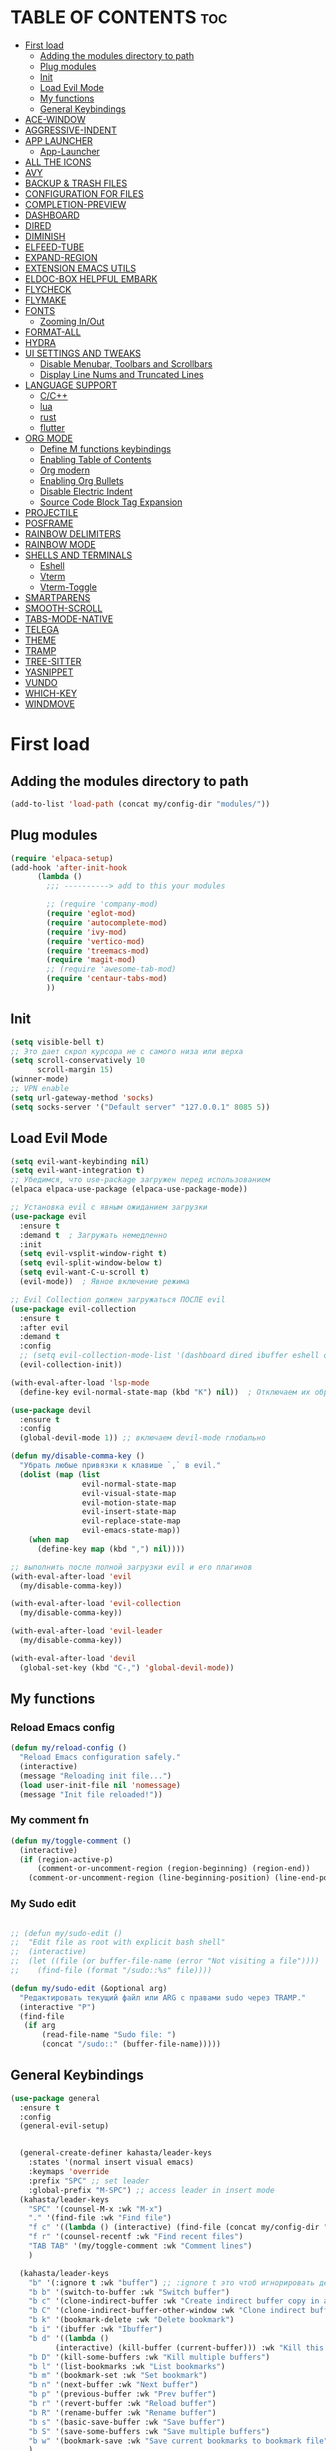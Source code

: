 #+AUTHOR: kahasta
#+DESCRIPTION: my personal emacs config
#+STARTUP: showeverything
#+OPTIONS: toc:2

* TABLE OF CONTENTS :toc:
- [[#first-load][First load]]
  - [[#adding-the-modules-directory-to-path][Adding the modules directory to path]]
  - [[#plug-modules][Plug modules]]
  - [[#init][Init]]
  - [[#load-evil-mode][Load Evil Mode]]
  - [[#my-functions][My functions]]
  - [[#general-keybindings][General Keybindings]]
- [[#ace-window][ACE-WINDOW]]
- [[#aggressive-indent][AGGRESSIVE-INDENT]]
- [[#app-launcher][APP LAUNCHER]]
  - [[#app-launcher-1][App-Launcher]]
- [[#all-the-icons][ALL THE ICONS]]
- [[#avy][AVY]]
- [[#backup--trash-files][BACKUP & TRASH FILES]]
- [[#configuration-for-files][CONFIGURATION FOR FILES]]
- [[#completion-preview][COMPLETION-PREVIEW]]
- [[#dashboard][DASHBOARD]]
- [[#dired][DIRED]]
- [[#diminish][DIMINISH]]
- [[#elfeed-tube][ELFEED-TUBE]]
- [[#expand-region][EXPAND-REGION]]
- [[#extension-emacs-utils][EXTENSION EMACS UTILS]]
- [[#eldoc-box-helpful-embark][ELDOC-BOX HELPFUL EMBARK]]
- [[#flycheck][FLYCHECK]]
- [[#flymake][FLYMAKE]]
- [[#fonts][FONTS]]
  - [[#zooming-inout][Zooming In/Out]]
- [[#format-all][FORMAT-ALL]]
- [[#hydra][HYDRA]]
- [[#ui-settings-and-tweaks][UI SETTINGS AND TWEAKS]]
  - [[#disable-menubar-toolbars-and-scrollbars][Disable Menubar, Toolbars and Scrollbars]]
  - [[#display-line-nums-and-truncated-lines][Display Line Nums and Truncated Lines]]
- [[#language-support][LANGUAGE SUPPORT]]
  - [[#cc][C/C++]]
  - [[#lua][lua]]
  - [[#rust][rust]]
  - [[#flutter][flutter]]
- [[#org-mode][ORG MODE]]
  - [[#define-m-functions-keybindings][Define M functions keybindings]]
  - [[#enabling-table-of-contents][Enabling Table of Contents]]
  - [[#org-modern][Org modern]]
  - [[#enabling-org-bullets][Enabling Org Bullets]]
  - [[#disable-electric-indent][Disable Electric Indent]]
  - [[#source-code-block-tag-expansion][Source Code Block Tag Expansion]]
- [[#projectile][PROJECTILE]]
- [[#posframe][POSFRAME]]
- [[#rainbow-delimiters][RAINBOW DELIMITERS]]
- [[#rainbow-mode][RAINBOW MODE]]
- [[#shells-and-terminals][SHELLS AND TERMINALS]]
  - [[#eshell][Eshell]]
  - [[#vterm][Vterm]]
  - [[#vterm-toggle][Vterm-Toggle]]
- [[#smartparens][SMARTPARENS]]
- [[#smooth-scroll][SMOOTH-SCROLL]]
- [[#tabs-mode-native][TABS-MODE-NATIVE]]
- [[#telega][TELEGA]]
- [[#theme][THEME]]
- [[#tramp][TRAMP]]
- [[#tree-sitter][TREE-SITTER]]
- [[#yasnippet][YASNIPPET]]
- [[#vundo][VUNDO]]
- [[#which-key][WHICH-KEY]]
- [[#windmove][WINDMOVE]]

* First load
** Adding the modules directory to path
#+begin_src emacs-lisp
(add-to-list 'load-path (concat my/config-dir "modules/"))
#+end_src

** Plug modules
#+begin_src emacs-lisp
(require 'elpaca-setup)
(add-hook 'after-init-hook
	  (lambda ()
	    ;;; ----------> add to this your modules

	    ;; (require 'company-mod)
	    (require 'eglot-mod)
	    (require 'autocomplete-mod)
	    (require 'ivy-mod)
	    (require 'vertico-mod)
	    (require 'treemacs-mod)
	    (require 'magit-mod)
	    ;; (require 'awesome-tab-mod)
	    (require 'centaur-tabs-mod)
	    ))
#+end_src

** Init
#+begin_src emacs-lisp
(setq visible-bell t)
;; Это дает скрол курсора не с самого низа или верха
(setq scroll-conservatively 10 
      scroll-margin 15)
(winner-mode)
;; VPN enable
(setq url-gateway-method 'socks)
(setq socks-server '("Default server" "127.0.0.1" 8085 5))
#+end_src

** Load Evil Mode
#+BEGIN_SRC emacs-lisp
(setq evil-want-keybinding nil)
(setq evil-want-integration t)
;; Убедимся, что use-package загружен перед использованием
(elpaca elpaca-use-package (elpaca-use-package-mode))

;; Установка evil с явным ожиданием загрузки
(use-package evil
  :ensure t
  :demand t  ; Загружать немедленно
  :init
  (setq evil-vsplit-window-right t)
  (setq evil-split-window-below t)
  (setq evil-want-C-u-scroll t)
  (evil-mode))  ; Явное включение режима

;; Evil Collection должен загружаться ПОСЛЕ evil
(use-package evil-collection
  :ensure t
  :after evil
  :demand t
  :config
  ;; (setq evil-collection-mode-list '(dashboard dired ibuffer eshell org))
  (evil-collection-init))

(with-eval-after-load 'lsp-mode
  (define-key evil-normal-state-map (kbd "K") nil))  ; Отключаем их обработчик

(use-package devil
  :ensure t
  :config
  (global-devil-mode 1)) ;; включаем devil-mode глобально

(defun my/disable-comma-key ()
  "Убрать любые привязки к клавише `,` в evil."
  (dolist (map (list
                evil-normal-state-map
                evil-visual-state-map
                evil-motion-state-map
                evil-insert-state-map
                evil-replace-state-map
                evil-emacs-state-map))
    (when map
      (define-key map (kbd ",") nil))))

;; выполнить после полной загрузки evil и его плагинов
(with-eval-after-load 'evil
  (my/disable-comma-key))

(with-eval-after-load 'evil-collection
  (my/disable-comma-key))

(with-eval-after-load 'evil-leader
  (my/disable-comma-key))

(with-eval-after-load 'devil
  (global-set-key (kbd "C-,") 'global-devil-mode))
#+END_SRC

** My functions
*** Reload Emacs config
#+begin_src emacs-lisp
(defun my/reload-config ()
  "Reload Emacs configuration safely."
  (interactive)
  (message "Reloading init file...")
  (load user-init-file nil 'nomessage)
  (message "Init file reloaded!"))
#+end_src


*** My comment fn
#+begin_src emacs-lisp
(defun my/toggle-comment ()
  (interactive)
  (if (region-active-p)
      (comment-or-uncomment-region (region-beginning) (region-end))
    (comment-or-uncomment-region (line-beginning-position) (line-end-position))))
#+end_src 

*** My Sudo edit
#+begin_src emacs-lisp

;; (defun my/sudo-edit ()
;;  "Edit file as root with explicit bash shell"
;;  (interactive)
;;  (let ((file (or buffer-file-name (error "Not visiting a file"))))
;;    (find-file (format "/sudo::%s" file))))

(defun my/sudo-edit (&optional arg)
  "Редактировать текущий файл или ARG с правами sudo через TRAMP."
  (interactive "P")
  (find-file
   (if arg
       (read-file-name "Sudo file: ")
       (concat "/sudo::" (buffer-file-name)))))

#+end_src

** General Keybindings

#+BEGIN_SRC emacs-lisp
(use-package general
  :ensure t
  :config
  (general-evil-setup)
  
  
  (general-create-definer kahasta/leader-keys
    :states '(normal insert visual emacs)
    :keymaps 'override
    :prefix "SPC" ;; set leader
    :global-prefix "M-SPC") ;; access leader in insert mode
  (kahasta/leader-keys
    "SPC" '(counsel-M-x :wk "M-x")
    "." '(find-file :wk "Find file")
    "f c" '((lambda () (interactive) (find-file (concat my/config-dir "config.org"))) :wk "Edit emacs config")
    "f r" '(counsel-recentf :wk "Find recent files")
    "TAB TAB" '(my/toggle-comment :wk "Comment lines") 
    )

  (kahasta/leader-keys
    "b" '(:ignore t :wk "buffer") ;; :ignore t это чтоб игнорировать действие для дальнейших клавиш
    "b b" '(switch-to-buffer :wk "Switch buffer")
    "b c" '(clone-indirect-buffer :wk "Create indirect buffer copy in a split")
    "b C" '(clone-indirect-buffer-other-window :wk "Clone indirect buffer in new window")
    "b k" '(bookmark-delete :wk "Delete bookmark")
    "b i" '(ibuffer :wk "Ibuffer")
    "b d" '((lambda ()
	      (interactive) (kill-buffer (current-buffer))) :wk "Kill this buffer")
    "b D" '(kill-some-buffers :wk "Kill multiple buffers")
    "b l" '(list-bookmarks :wk "List bookmarks")
    "b m" '(bookmark-set :wk "Set bookmark")
    "b n" '(next-buffer :wk "Next buffer")
    "b p" '(previous-buffer :wk "Prev buffer")
    "b r" '(revert-buffer :wk "Reload buffer")
    "b R" '(rename-buffer :wk "Rename buffer")
    "b s" '(basic-save-buffer :wk "Save buffer")
    "b S" '(save-some-buffers :wk "Save multiple buffers")
    "b w" '(bookmark-save :wk "Save current bookmarks to bookmark file")
    )

  (kahasta/leader-keys
    "c" '(:ignore t :wk "Code")
    "c a" '(eglot-code-actions :wk "Code actions")
    "c d" '(xref-find-definitions :wk "Find definition")
    "c f" '(xref-find-references :wk "Find references")
    "c r" '(eglot-rename :wk "Rename")
    )

  (kahasta/leader-keys
    "d" '(:ignore t :wk "Dired")
    ;; "d d" '(dirvish :wk "Open dirvish")
    "d d" '(dired :wk "Open dired")
    "d j" '(dired-jump :wk "Dired jump to current")
    "d v" '(peep-dired :wk "Peep dired toggle")
    ;; "d n" '(neotree-toggle :wk "Open directory in neotree")
    )

  (kahasta/leader-keys
    "e" '(:ignore t :wk "Evaluate")    
    "e b" '(eval-buffer :wk "Evaluate elisp in buffer")
    "e d" '(eval-defun :wk "Evaluate defun containing or after point")
    "e e" '(eval-expression :wk "Evaluate and elisp expression")
    "e l" '(eval-last-sexp :wk "Evaluate elisp expression before point")
    "e r" '(eval-region :wk "Evaluate elisp in region")
    ;;     "e s" '(eshell :which-key "Eshell")
    )
  
  
  (kahasta/leader-keys
    "f u" '(my/sudo-edit :wk "my sudo edit"))

  (kahasta/leader-keys
    "g" '(:ignore t :wk "go to")
    "g g" '(magit-status :wk "Magit status")
    "g c" '(avy-goto-char :wk "Jump to char"))

  (kahasta/leader-keys
    "h" '(:ignore t :wk "Help")
    "h f" '(describe-function :wk "Describe function")
    "h v" '(describe-variable :wk "Describe variable")
    "h r r" '((lambda () (interactive)
		(load-file (concat my/config-dir "init.el"))
		(ignore (elpaca-process-queues)))
	      :wk "Reload emacs config"))
  
  

  (kahasta/leader-keys
    "l" '(:ignore t :wk "Lsp")
    "l f" '(format-all-buffer :wk "Formatting buffer")
    "l o" '(my/org-format-src-block :wk "Formatting org-mode buffer")
    )



  (kahasta/leader-keys
    "p" '(projectile-command-map :wk "Projectile")
    )
  
  (kahasta/leader-keys
    "o" '(:ignore t :wk "Open")
    "o a" '(emacs-run-launcher :wk "App-Launcher")
    "o e" '(eshell :wk "Eshell")
    "o h" '(counsel-esh-history :which-key "Eshell history")
    "o n" '(treemacs :wk "Treemacs")
    "o v" '(vterm-toggle :wk "Vterm"))

  (kahasta/leader-keys
    "t" '(:ignore t :wk "Toggle")
    "t a" '(aggressive-indent-mode :wk "Aggressive-indent toggle")
    "t e" '(eldoc-box-hover-at-point-mode :wk "Eldoc box hover toggle")
    "t l" '(display-line-numbers-mode :wk "Toggle line numbers")
    "t T" '(visual-line-mode :wk "Toggle truncated lines")
    "t t" '(load-theme :wk "Load theme")
)

  (kahasta/leader-keys
    "u" '(:ignore t :wk "Utils")
    "u u" '(vundo :wk "Undo")
    )

  (kahasta/leader-keys
    "q" '(:ignore t :wk "My Hydra")
    "q z" '(my/hydra-zoom/body :wk "Zoom")
    "q w" '(my/hydra-window/body :wk "Windows")
    )

  (kahasta/leader-keys
    "w" '(:ignore t :wk "Windows")
    ;; Window splits
    "w c" '(evil-window-delete :wk "Close window")
    "w n" '(evil-window-new :wk "New window")
    "w s" '(evil-window-split :wk "Horizontal split window")
    "w v" '(evil-window-vsplit :wk "Vertical split window")
    ;; Window motions
    "w h" '(evil-window-left :wk "Window left")
    "w j" '(evil-window-down :wk "Window down")
    "w k" '(evil-window-up :wk "Window up")
    "w l" '(evil-window-right :wk "Window right")
    "w o" '(other-window :wk "Ace window")
    "w w" '(evil-window-next :wk "Goto next window")
    ))

  #+end_src

* ACE-WINDOW
#+begin_src emacs-lisp
(use-package ace-window
  :ensure t
  :init
  (progn
    (setq aw-keys '(?a ?s ?d ?f ?g ?h ?j ?k ?l))  ; Буквы для выбора окон
    (setq aw-scope 'frame)                       ; В рамках одного фрейма
    (global-set-key [remap other-window] 'ace-window))
  :config
  ;; Цвета для номеров окон
  (set-face-attribute 'aw-leading-char-face nil 
                      :foreground "red" 
                      :height 2.0)
  
  ;; Минимальный размер окна для выбора
  (setq aw-minibuffer-flag nil
        aw-ignore-on t
        aw-dispatch-always t)
  
  ;; Для работы с ivy/helm
  (setq aw-dispatch-algorithm 'aw-dispatch-algo-ivy))

  ;; Для отображения номеров окон
  (use-package window-numbering
    :ensure t
    :config
    (window-numbering-mode 1))
  
#+end_src

* AGGRESSIVE-INDENT
#+begin_src emacs-lisp
(use-package aggressive-indent
  :ensure t
  :init
  (global-aggressive-indent-mode 1))
  
#+end_src

* APP LAUNCHER
** App-Launcher
The app-launcher is a better run launcher since it reads the desktop applications on your system and you can search them by their names as defined in their desktop file.  This means that sometimes you have to search for a generic term rather than the actual binary command of the program.
#+begin_src emacs-lisp
(use-package app-launcher
  :ensure '(app-launcher :host github :repo "SebastienWae/app-launcher"))
;; create a global keyboard shortcut with the following code
;; emacsclient -cF "((visibility . nil))" -e "(emacs-run-launcher)"

(defun emacs-run-launcher ()
  "Create and select a frame called emacs-run-launcher which consists only of a minibuffer and has specific dimensions. Runs app-launcher-run-app on that frame, which is an emacs command that prompts you to select an app and open it in a dmenu like behaviour. Delete the frame after that command has exited"
  (interactive)
  (with-selected-frame 
      (make-frame '((name . "emacs-run-launcher")
                    (minibuffer . only)
                    (fullscreen . 0) ; no fullscreen
                    (undecorated . t) ; remove title bar
                    ;;(auto-raise . t) ; focus on this frame
                    ;;(tool-bar-lines . 0)
                    ;;(menu-bar-lines . 0)
                    (internal-border-width . 10)
                    (width . 80)
                    (height . 11)))
    (unwind-protect
        (app-launcher-run-app)
      (delete-frame))))

#+end_src

* ALL THE ICONS
#+begin_src emacs-lisp
(use-package all-the-icons
  :ensure t
  :if (display-graphic-p))

(use-package all-the-icons-dired
  :ensure t
  :hook (dired-mode . (lambda () (all-the-icons-dired-mode t))))
#+end_src

* AVY
#+begin_src emacs-lisp
(use-package avy
  :ensure t
  :bind (:map prog-mode-map ("C-'" . #'avy-goto-line))
  :bind (:map org-mode-map ("C-'" . #'avy-goto-line))
  :bind (("C-c l" . #'avy-goto-line)
         ("C-c j k" . #'avy-kill-whole-line)
         ("C-c j j" . #'avy-goto-line)
         ("C-c j h" . #'avy-kill-region)
         ("C-c j w" . #'avy-copy-line)
         ("C-z" . #'avy-goto-char)
         ("C-c v" . #'avy-goto-char)))

(use-package avy-zap
  :ensure t
  :bind (("C-c z" . #'avy-zap-to-char)
         ("C-c Z" . #'avy-zap-up-to-char)))
#+end_src
* BACKUP & TRASH FILES
#+begin_src emacs-lisp
(setq backup-directory-alist `(("." . ,(expand-file-name "backups/" user-emacs-directory))))
#+end_src


* CONFIGURATION FOR FILES
#+begin_src emacs-lisp
(use-package yaml-mode 
  :ensure t
  :defer t)
(use-package dockerfile-mode 
  :ensure t
  :defer t)
(use-package toml-mode 
  :ensure t
  :defer t)
(use-package dhall-mode
  :ensure t)
(use-package terraform-mode 
  :ensure t
  :defer t)
#+end_src

* COMPLETION-PREVIEW
#+begin_src emacs-lisp

;; (global-completion-preview-mode)
;; (push 'org-self-insert-command completion-preview-commands)
;; (setf completion-styles '(basic flex)
;;       completion-auto-select t
;;       completion-auto-help 'visible
;;       completions-format 'one-column
;;       completions-sort 'historical
;;       completions-max-height 20
;;       completion-ignore-case t)

#+end_src

* DASHBOARD
Emacs Dashboard is an extensible startup screen showing you recent files, bookmarks, agenda items and an Emacs banner.
#+begin_src emacs-lisp
(use-package dashboard
  :ensure t 
  :init
  (setq initial-buffer-choice 'dashboard-open)
  (setq dashboard-set-heading-icons t)
  (setq dashboard-set-file-icons t)
  (setq dashboard-banner-logo-title "Emacs Is More Than A Text Editor!")
  ;;(setq dashboard-startup-banner 'logo) ;; use standard emacs logo as banner
  (setq dashboard-startup-banner (concat my/config-dir "images/emacs.png"))  ;; use custom image as banner
  (setq dashboard-center-content nil) ;; set to 't' for centered content
  (setq dashboard-items '((recents . 10)
                          (agenda . 5 )
                          (bookmarks . 3)
                          (projects . 5)
                          (registers . 3)))
  :custom
  (dashboard-modify-heading-icons '((recents . "file-text")
                                    (bookmarks . "book")))
  :config
  (dashboard-setup-startup-hook))
#+end_src

* DIRED
#+begin_src emacs-lisp

;; Добавляет загрузку пакета dired-x при инициализации Dired. dired-x расширяет возможности Dired, добавляя функции, такие как:
;;  *  Улучшенная работа с файлами (например, открытие по C-x C-f).
;;  *  Команды для массового переименования, копирования и перемещения.
;;  *  Поддержка дополнительных операций, вроде запуска внешних программ.
(add-hook 'dired-load-hook (function (lambda () (load "dired-x"))))

(use-package dired-open
  :ensure t
  :config
  (setf dired-kill-when-opening-new-dired-buffer t)
  (setq dired-open-extensions '(("gif" . "sxiv")
                                ("jpg" . "sxiv")
                                ("jpeg" . "sxiv")
                                ("png" . "sxiv")
                                ("png" . "sxiv")
                                ("mkv" . "mpv")
                                ("mp4" . "mpv"))))

(use-package peep-dired
  :ensure t
  :after dired
  :hook (evil-normalize-keymaps . peep-dired-hook)
  :config
  (evil-define-key 'normal dired-mode-map
    "h" 'dired-up-directory
    "l" 'dired-open-file
    "v" 'peep-dired)
  
  (evil-define-key 'normal peep-dired-mode-map
    "j" 'peep-dired-next-file
    "k" 'peep-dired-prev-file
    "q" 'peep-dired-quit
    "l" 'peep-dired-open-file)
  ;; (evil-define-key 'normal dired-mode-map (kbd "h") 'dired-up-directory)
  ;; (evil-define-key 'normal dired-mode-map (kbd "l") 'dired-open-file) ; use dired-find-file instead if not using dired-open package
  ;; (evil-define-key 'normal peep-dired-mode-map (kbd "j") 'peep-dired-next-file)
  ;; (evil-define-key 'normal peep-dired-mode-map (kbd "k") 'peep-dired-prev-file)
  (add-hook 'peep-dired-hook 'evil-normalize-keymaps)
  )



#+end_src

* DIMINISH
This package implements hiding or abbreviation of the modeline displays (lighters) of minor-modes.  With this package installed, you can add ‘:diminish’ to any use-package block to hide that particular mode in the modeline.
#+begin_src emacs-lisp
(use-package diminish :ensure t)
#+end_src

* ELFEED-TUBE
#+begin_src emacs-lisp
(use-package elfeed-tube
  :ensure t
  :after elfeed
  :demand t
  :config
  (elfeed-tube-setup)
  :bind (("C-x y" . elfeed)))

(use-package elfeed-tube-mpv
  :ensure t ;; or :straight t
  :bind (:map elfeed-show-mode-map
              ("C-c C-f" . elfeed-tube-mpv-follow-mode)
              ("C-c C-w" . elfeed-tube-mpv-where)))
#+end_src
* EXPAND-REGION
#+begin_src emacs-lisp
(use-package expand-region
  :ensure t
  :bind 
  ("C-M-e" . er/contract-region)
  ("C-S-e" . er/expand-region)
  :config
  (setq er/try-expand-list (append er/try-expand-list
                                 '(mark-paragraph
                                   mark-whole-buffer)))
)
#+end_src
* EXTENSION EMACS UTILS
#+begin_src emacs-lisp
(use-package s
  :ensure t
  :defer t
  :init
  (message "Loading string manipulation utilities (s)..."))

(use-package dash
  :ensure t
  :defer t
  :config
  (when (fboundp 'pt/unbind-bad-keybindings)
    (pt/unbind-bad-keybindings))
  (message "Dash functional programming helpers ready"))

(use-package shut-up
  :ensure t
  :defer t
  :config
  (setq shut-up-ignore '*)
  (message "Output silencing package (shut-up) initialized"))
#+end_src

* ELDOC-BOX HELPFUL EMBARK
#+begin_src emacs-lisp
;; helpful — улучшенные describe-функции
(use-package helpful
  :ensure t
  :bind (([remap describe-function] . helpful-callable)
         ([remap describe-variable] . helpful-variable)
         ([remap describe-symbol]   . helpful-symbol)
         ([remap describe-key]      . helpful-key)))


(defun my-eldoc-manual ()
  (interactive)
  (eldoc-print-current-symbol-info))
(global-set-key (kbd "C-S-k") 'eldoc-print-current-symbol-info)
;; eldoc-box — всплывающая документация
(use-package eldoc-box
  :ensure t
   ;;:hook (
  ;; (prog-mode . eldoc-box-hover-mode)
   ;;      (emacs-lisp-mode . eldoc-box-hover-mode)
  	;; (prog-mode . eldoc-box-hover-at-point-mode)
   ;;)
  :custom
  (eldoc-idle-delay 1000000)
  ;;(global-set-key (kbd "K") #'my/show-doc-posframe)
  (eldoc-box-clear-with-C-g t)         ;; закрывать по C-g
  (eldoc-box-max-pixel-width 600)
  (eldoc-box-only-multi-line t)        ;; показывать, только если есть что показать
  (eldoc-echo-area-use-multiline-p nil)) ;; отключить echo-area


(defun my/eglot-doc-buffer ()
  "Показать документацию от Eglot в отдельном буфере, не обновляя автоматически."
  (interactive)
  (let ((eldoc-documentation-functions '(eglot--eldoc-function)))
    (eldoc--invoke-doc-functions
     eldoc-documentation-functions
     (lambda (doc)
       (when doc
         (let ((buf (get-buffer-create "*eglot-doc*")))
           (with-current-buffer buf
             (read-only-mode -1)
             (erase-buffer)
             (insert doc)
             (read-only-mode 1))
           (display-buffer buf)))))))



;; Опционально: embak для контекстных действий
(use-package embark
  :ensure t
  :bind
  (("C-." . embark-act)
   ;; ("K" .  eldoc-box-help-at-point)
   ("C-h B" . embark-bindings)))


#+end_src
* FLYCHECK
Install luacheck from your Linux distro’s repositories for flycheck to work correctly with lua files.  Install python-pylint for flycheck to work with python files.  Haskell works with flycheck as long as haskell-ghc or haskell-stack-ghc is installed.  For more information on language support for flycheck, read this.
#+begin_src emacs-lisp
(use-package flycheck
  :ensure t
  :defer t
  :diminish
  :init (global-flycheck-mode))
#+end_src

* FLYMAKE
#+begin_src emacs-lisp

;; (use-package flymake
;;   :ensure t
;;   :config
;;   (setq elisp-flymake-byte-compile-load-path nil)
;;   :hook ((emacs-lisp-mode . flymake-mode)))

#+end_src

* FONTS
Settings fonts.

#+begin_src emacs-lisp

  (defun my/setup-my-fonts ()
    "Настройка шрифтов" 
    (interactive)
    (let ((font-size 15)  ; Размер по умолчанию
           (main-font "JetBrains Mono")
          ;;(main-font "Iosevka")
           (var-font "Noto Serif")
          ;;(var-font "Iosevka Aile")
	        (line-spacing-size 0.12))
      
      ;; Проверка графического режима
      (when (display-graphic-p)
        ;; Основные настройки шрифтов
        (set-face-attribute 'default nil
                           :font main-font
                           :height (* 10 font-size)  
                           :weight 'medium)
        
        (set-face-attribute 'variable-pitch nil
                           :font var-font
                           :height (* 10 (+ font-size 1)))
        
        (set-face-attribute 'fixed-pitch nil
                           :font main-font
                           :height (* 10 font-size))
        
        ;; Настройки для фреймов
        (add-to-list 'initial-frame-alist 
                    `(font . ,(format "%s-%d" main-font font-size)))
        (add-to-list 'default-frame-alist 
                    `(font . ,(format "%s-%d" main-font font-size)))
        
        ;; Стили для комментариев и ключевых слов
        (set-face-attribute 'font-lock-comment-face nil 
			    :slant 'italic
			    :font var-font)
        (set-face-attribute 'font-lock-keyword-face nil 
			    :slant 'italic
			    :font var-font)
        
        ;; Межстрочный интервал
        (setq-default line-spacing line-spacing-size)))

    ;; Инициализация при загрузке
    (message "Fonts initializing complete")
  )


  (add-hook 'after-init-hook 'my/setup-my-fonts)
  ;; (add-hook 'emacs-startup-hook 'my/setup-font)

#+end_src


** Zooming In/Out
#+begin_src emacs-lisp
(global-set-key (kbd "C-=") 'text-scale-increase)
(global-set-key (kbd "C--") 'text-scale-decrease)
(global-set-key (kbd "<C-wheel-up>") 'text-scale-increase)
(global-set-key (kbd "<C-wheel-down>") 'text-scale-decrease)
#+end_src

* FORMAT-ALL
#+begin_src emacs-lisp
(use-package format-all
  :ensure t
  :hook ((prog-mode . format-all-ensure-formatter)
         (before-save . format-all-buffer)))

(defun my/org-format-src-block ()
  "Форматировать текущий блок кода в Org-mode."
  (interactive)
  (when (org-in-src-block-p)
    (org-edit-special)
    (indent-region (point-min) (point-max))
    (org-edit-src-exit)))
#+end_src

* HYDRA
#+begin_src emacs-lisp
(use-package hydra
  :ensure t
  :config
  (defhydra my/hydra-zoom ()
    "zoom"
    ("k" text-scale-increase "in")
    ("j" text-scale-decrease "out"))

  ;; Определим hydra для управления окнами
  (defhydra my/hydra-window (:hint nil)
    "
^Навигация^      ^Разделение^           ^Размер^                ^Прочее^
^^^^^^^^------------------------------------------------------------------
_h_ ←       _v_ вертикально     _H_ уменьшить ширину     _o_ другое окно
_j_ ↓       _s_ горизонтально   _L_ увеличить ширину     _q_ выйти
_k_ ↑       _d_ удалить окно    _J_ уменьшить высоту     
_l_ →                          _K_ увеличить высоту      
"
    ("h" windmove-left)
    ("j" windmove-down)
    ("k" windmove-up)
    ("l" windmove-right)
    ("v" split-window-right)
    ("s" split-window-below)
    ("d" delete-window)
    ("H" shrink-window-horizontally)
    ("L" enlarge-window-horizontally)
    ("J" shrink-window)
    ("K" enlarge-window)
    ;; ("u" (winner-undo))
    ;; ("r" (winner-redo))
    ("o" other-window)
    ("q" nil :exit t))
  )
#+end_src
* UI SETTINGS AND TWEAKS
Enchance emacs ui.

** Disable Menubar, Toolbars and Scrollbars
#+begin_src emacs-lisp
(menu-bar-mode -1)
(tool-bar-mode -1)
(scroll-bar-mode -1)
#+end_src

** Display Line Nums and Truncated Lines
#+begin_src emacs-lisp
  (global-display-line-numbers-mode 1)
  (column-number-mode 1)
  (global-visual-line-mode t)
  (delete-selection-mode 1) 
#+end_src

* LANGUAGE SUPPORT
Emacs has built-in programming language modes for Lisp, Scheme, DSSSL, Ada, ASM, AWK, C, C++, Fortran, Icon, IDL (CORBA), IDLWAVE, Java, Javascript, M4, Makefiles, Metafont, Modula2, Object Pascal, Objective-C, Octave, Pascal, Perl, Pike, PostScript, Prolog, Python, Ruby, Simula, SQL, Tcl, Verilog, and VHDL.  Other languages will require you to install additional modes.
** C/C++
#+begin_src emacs-lisp
(with-eval-after-load 'eglot
  (add-to-list 'eglot-server-programs
               '((c-mode c-ts-mode c++-mode c++-ts-mode) . ("ccls" "--init" "{\"compilationDatabaseDirectory\": \"build\"}"))))

(add-hook 'c-mode-hook 'eglot-ensure)
(add-hook 'c-ts-mode-hook 'eglot-ensure)
(add-hook 'c++-mode-hook 'eglot-ensure)
(add-hook 'c++-ts-mode-hook 'eglot-ensure)
#+end_src
** lua
#+begin_src emacs-lisp
(use-package lua-mode :ensure t)
#+end_src

** rust
#+begin_src emacs-lisp
(use-package rust-mode
  :ensure t
  :hook (rust-mode . (lambda ()
                      (setq indent-tabs-mode nil
                            tab-width 4)))
  :config
  (setq rust-format-on-save t))

(use-package cargo
  :ensure t
  :hook (rust-mode . cargo-minor-mode))

(with-eval-after-load 'general
  (general-define-key
   :states '(normal)
   :keymaps 'rust-mode-map
   :prefix "SPC m"
   "" '(:ignore t :wk "Mode functions")
   "r" '(rust-run :wk "Run")
   "t" '(rust-test :wk "Run test")
   "c" '(rust-run-clippy :wk "Run clippy")
   "C r" '(rust-compile-release :wk "compile release")
   "C c" '(rust-compile :wk "compile release")
)
)


#+end_src

** flutter
#+begin_src emacs-lisp
(use-package dart-mode
  ;; Optional
  :ensure t
  :hook (dart-mode . flutter-test-mode))

(use-package flutter
  :ensure t
  :after dart-mode
  :bind (:map dart-mode-map
              ("C-M-x" . #'flutter-run-or-hot-reload))
  :custom
  (flutter-sdk-path "/home/kahasta/development/flutter/"))

(with-eval-after-load 'general
(general-define-key
   :states '(normal) ; Для normal-состояния Evil
   :keymaps 'dart-mode-map ; Только в org-mode
   :prefix "SPC m" ; Лидер-ключ SPC m
   "" '(:ignore t :which-key "Mode functions") 
   "s" '(flutter-run :wk "Flutter run")
   "r" '(flutter-hot-reload :wk "Flutter Hot reload")
   "R" '(flutter-hot-restart :wk "Flutter Hot restart")
   "q" '(flutter-quit :wk "Flutter quit")
))
#+end_src

# * NEOTREE
# Neotree is a file tree viewer.  When you open neotree, it jumps to the current file thanks to neo-smart-open.  The neo-window-fixed-size setting makes the neotree width be adjustable.  NeoTree provides following themes: classic, ascii, arrow, icons, and nerd.  Theme can be configed by setting “two” themes for neo-theme: one for the GUI and one for the terminal.  I like to use ‘SPC t’ for ‘toggle’ keybindings, so I have used ‘SPC t n’ for toggle-neotree.
# #+begin_src emacs-lisp
# (use-package neotree
#   :ensure t
#   :config
#   (setq neo-smart-open t
#         neo-show-hidden-files t
#         neo-window-width 35
#         neo-window-fixed-size nil
#         inhibit-compacting-font-caches t
#         projectile-switch-project-action 'neotree-projectile-action) 
#         ;; truncate long file names in neotree
#         (add-hook 'neo-after-create-hook
#            #'(lambda (_)
#                (with-current-buffer (get-buffer neo-buffer-name)
#                  (setq truncate-lines t)
#                  (setq word-wrap nil)
#                  (make-local-variable 'auto-hscroll-mode)
#                  (setq auto-hscroll-mode nil)))))

# ;; show hidden files
# #+end_src

# * MARGINALIA
# #+begin_src emacs-lisp
# (use-package marginalia
#   :ensure t
#   :after ivy
#   :config
#   (setq marginalia-annotators
# 	'(marginalia-annotators-heavy marginalia-annotators-light nil))

# ;; Кастомизация отображения
#   (setq marginalia-align 'right
# 	marginalia-field-width 100)
#   (marginalia-mode 1))
# #+end_src

* ORG MODE
** Define M functions keybindings
#+begin_src emacs-lisp
(with-eval-after-load 'general
  (general-define-key
   :states '(normal)
   :keymaps 'org-mode-map
   :prefix "SPC m"
   "" '(:ignore t :wk "Mode functions")
   "a" '(org-agenda :wk "Org agenda")
   "b" '(:ignore t :wk "Tables")
   "b -" '(org-table-insert-hline :wk "Insert hline in table")
   "d" '(:ignore t :wk "Date/deadline")
   "d t" '(org-time-stamp :wk "Org time stamp")
   "e" '(org-export-dispatch :wk "Org export dispatch")
   "i" '(org-toggle-item :wk "Org toggle item")
   "t" '(org-todo :wk "Org todo")
   "B" '(org-babel-tangle :wk "Org babel tangle")
   "T" '(org-todo-list :wk "Org todo list")
   ))
#+end_src
** Enabling Table of Contents
#+begin_src emacs-lisp
(use-package toc-org
  :ensure t
  :commands toc-org-enable
  :init (add-hook 'org-mode-hook 'toc-org-enable))
#+end_src

** Org modern
#+begin_src emacs-lisp
(use-package org-modern
  :ensure t
  :custom
  (org-modern-fold-stars '(("▶" . "▼") ("▷" . "▽") ("▹" . "▿") ("▸" . "▾")))
  :config
  (with-eval-after-load 'org (global-org-modern-mode)))
#+end_src
** Enabling Org Bullets
Org-bullets gives us attractive bullets rather than asterisks.

#+begin_src emacs-lisp
(add-hook 'org-mode-hook 'org-indent-mode)
(use-package org-bullets :ensure t)
(add-hook 'org-mode-hook (lambda () (org-bullets-mode 1)))
#+end_src

** Disable Electric Indent
#+begin_src emacs-lisp
(electric-indent-mode -1)
(setq org-edit-src-content-indentation 0)
#+end_src

** Source Code Block Tag Expansion
Org-tempo is not a separate package but a module within org that can be enabled.  Org-tempo allows for ‘<s’ followed by TAB to expand to a begin_src tag.  
#+begin_src emacs-lisp
(require 'org-tempo)
#+end_src

* PROJECTILE
Projectile is a project interaction library for Emacs.  It should be noted that many projectile commands do not work if you have set “fish” as the “shell-file-name” for Emacs.  I had initially set “fish” as the “shell-file-name” in the Vterm section of this config, but oddly enough I changed it to “bin/sh” and projectile now works as expected, and Vterm still uses “fish” because my default user “sh” on my Linux system is “fish”.
#+begin_src emacs-lisp
(use-package projectile
  :ensure t
  :config
  (setq projectile-completion-system 'ivy)
  (projectile-mode 1))

#+end_src

* POSFRAME
#+begin_src emacs-lisp
(use-package posframe
  :ensure t)

(with-eval-after-load 'posframe
  (defvar my/doc-posframe-buffer "*doc-posframe*")

  (defun my/hide-doc-posframe ()
    "Скрыть всплывающее окно с документацией."
    (interactive)
    (posframe-hide-all))

  (defun my/show-doc-posframe ()
    "Показать документацию во всплывающем окне posframe."
    (interactive)
    (let* ((doc (or (and (fboundp 'eldoc--doc-buffer)
			 (buffer-live-p (eldoc--doc-buffer))
			 (with-current-buffer (eldoc--doc-buffer)
                           (buffer-string)))
                    (let ((sym (symbol-at-point)))
                      (and sym (documentation sym)))
                    "Нет документации.")))
      (with-current-buffer (get-buffer-create my/doc-posframe-buffer)
	(let ((inhibit-read-only t))
          (erase-buffer)
          (insert doc)
          (goto-char (point-min))
          (read-only-mode 1))
	(use-local-map (let ((map (make-sparse-keymap)))
			 (define-key map (kbd "C-g") #'my/hide-doc-posframe)
			 map)))
      (posframe-show my/doc-posframe-buffer
                     :string nil
                     :position (point)
                     :internal-border-width 10
                     :border-width 1
                     :background-color (face-background 'tooltip nil t)
                     :accept-focus nil
                     :timeout nil)))

  ;; (defun my/show-doc-posframe ()
  ;;   "Показать документацию во всплывающем окне posframe."
  ;;   (interactive)
  ;;   (let* ((sym (symbol-at-point))
  ;;          (doc (or (and sym (documentation sym)) "Нет документации.")))
  ;;     (with-current-buffer (get-buffer-create my/doc-posframe-buffer)
  ;;       (let ((inhibit-read-only t))
  ;;       (erase-buffer)
  ;;       (insert doc)
  ;;       (goto-char (point-min))
  ;;       (read-only-mode 1))
  ;;       (use-local-map (let ((map (make-sparse-keymap)))
  ;;                        (define-key map (kbd "C-g") #'my/hide-doc-posframe)
  ;;                        map)))
  ;;     (posframe-show my/doc-posframe-buffer
  ;;                    :string nil ;; nil — использовать содержимое буфера
  ;;                    :position (point)
  ;;                    :internal-border-width 10
  ;;                    :border-width 1
  ;;                    :background-color (face-background 'tooltip nil t)
  ;;                    :accept-focus nil ;; без фокуса — иначе posframe зависнет
  ;;                    :timeout nil)))

  ;; Привязка в evil-normal-state
   (define-key evil-normal-state-map (kbd "K") #'my/show-doc-posframe)
   (define-key evil-normal-state-map (kbd "q") #'my/hide-doc-posframe)
  )


#+end_src
* RAINBOW DELIMITERS
#+begin_src emacs-lisp
(use-package rainbow-delimiters
  :ensure t
  :hook (prog-mode . rainbow-delimiters-mode)
  :config
  (setq rainbow-delimiters-max-face-count 5))
#+end_src

* RAINBOW MODE
Display the actual color as a background for any hex color value (ex. #ffffff).  The code block below enables rainbow-mode in all programming modes (prog-mode) as well as org-mode, which is why rainbow works in this document.
#+begin_src emacs-lisp
  (use-package rainbow-mode
    :ensure t
    :hook 
    ((org-mode prog-mode) . rainbow-mode))
#+end_src

* SHELLS AND TERMINALS

** Eshell
Eshell is an Emacs ‘shell’ that is written in Elisp.
#+begin_src emacs-lisp
  (use-package eshell-syntax-highlighting
    :ensure t
    :after esh-mode
    :config
    (eshell-syntax-highlighting-global-mode +1))

  ;; eshell-syntax-highlighting -- adds fish/zsh-like syntax highlighting.
  ;; eshell-rc-script -- your profile for eshell; like a bashrc for eshell.
  ;; eshell-aliases-file -- sets an aliases file for the eshell.
    
  (setq eshell-rc-script (concat user-emacs-directory "eshll/profile") ;; в этом файле автозапуск команд
        eshell-aliases-file (concat user-emacs-directory "eshell/aliases")
        eshell-history-size 5000
        eshell-buffer-maximum-lines 5000
        eshell-hist-ignoredups t
        eshell-scroll-to-bottom-on-input t
        eshell-destroy-buffer-when-process-dies t
        eshell-visual-commands'("bash" "fish" "nushell" "htop" "ssh" "top" "zsh"))
#+end_src

** Vterm
Vterm is a terminal emulator within Emacs.  The ‘shell-file-name’ setting sets the shell to be used in M-x shell, M-x term, M-x ansi-term and M-x vterm.  By default, the shell is set to ‘fish’ but could change it to ‘bash’ or ‘zsh’ if you prefer.
#+begin_src emacs-lisp
  (use-package vterm
  :ensure t
  :config
  (setq shell-file-name "/usr/bin/nu"
        vterm-max-scrollback 5000))
#+end_src

** Vterm-Toggle
vterm-toggle toggles between the vterm buffer and whatever buffer you are editing.
#+begin_src emacs-lisp
  (use-package vterm-toggle
    :ensure t
    :after vterm
    :config
    (setq vterm-toggle-fullscreen-p nil)
    (setq vterm-toggle-scope 'project)
    (add-to-list 'display-buffer-alist
                 '((lambda (buffer-or-name _)
                       (let ((buffer (get-buffer buffer-or-name)))
                         (with-current-buffer buffer
                           (or (equal major-mode 'vterm-mode)
                               (string-prefix-p vterm-buffer-name (buffer-name buffer))))))
                    (display-buffer-reuse-window display-buffer-at-bottom)
                    ;;(display-buffer-reuse-window display-buffer-in-direction)
                    ;;display-buffer-in-direction/direction/dedicated is added in emacs27
                    ;;(direction . bottom)
                    ;;(dedicated . t) ;dedicated is supported in emacs27
                    (reusable-frames . visible)
                    (window-height . 0.3))))
#+end_src

* SMARTPARENS
#+begin_src emacs-lisp
(use-package smartparens
  :ensure t
  :hook (prog-mode . smartparens-mode)
  :config
  (require 'smartparens-config)
  ;; Автозакрытие парных символов
  (setq sp-autoescape-string-quote nil)
  ;; Позволяет удалять парные символы сразу
  (sp-local-pair 'emacs-lisp-mode "'" nil :actions nil)
  (sp-local-pair 'web-mode "<" ">"))
#+end_src

* SMOOTH-SCROLL 
#+begin_src emacs-lisp
(use-package smooth-scroll
  :ensure t
  :config
  (smooth-scroll-mode 1))
#+end_src

* TABS-MODE-NATIVE
#+begin_src emacs-lisp
;; Включение режима вкладок
;; (tab-bar-mode 1)

;; Открытие нового файла в новой вкладке
;; (advice-add 'find-file :around
;;             (lambda (orig-fun &rest args)
;;               (tab-bar-new-tab)
;;               (apply orig-fun args)))

#+end_src
* TELEGA
#+begin_src emacs-lisp
(use-package telega
  :ensure t
  :commands (telega)
  :hook
  ('telega-chat-pre-message . #'telega-msg-ignore-blocked-sender)
  :defer t)
(with-eval-after-load 'telega
  (define-key global-map (kbd "C-c t") telega-prefix-map))
#+end_src
* THEME
#+begin_src emacs-lisp
    (use-package doom-themes
      :ensure t
      :config
      ;; Global settings (defaults)
      (load-theme 'doom-one t)

      ;; Enable flashing mode-line on errors
      (doom-themes-visual-bell-config)
      ;; Enable custom neotree theme (nerd-icons must be installed!)
      (doom-themes-neotree-config)
      ;; or for treemacs users
      (setq doom-themes-treemacs-theme "doom-one") ; use "doom-colors" for less minimal icon theme
      (doom-themes-treemacs-config)
      ;; Corrects (and improves) org-mode's native fontification.
      (doom-themes-org-config)
      :custom
      (setq doom-themes-enable-bold t    ; if nil, bold is universally disabled
            doom-themes-enable-italic t) ; if nil, italics is universally disabled
)

      (use-package doom-modeline
        :ensure t
        :init (doom-modeline-mode 1)
	:config
	(setq doom-modeline-height 30
	      doom-modeline-bar-width 5
	      doom-modeline-persp-name t
	      doom-modeline-persp-icon t))


#+end_src

* TRAMP
#+begin_src emacs-lisp

;; (use-package tramp
;;   :ensure t
;;   :config
;;   (setq tramp-default-method "sudo")
;;   (setq tramp-shell-prompt-pattern "^[^$>\n]*[#$%>] *")
;;   (setq tramp-use-ssh-controlmaster-options nil)
;;   (setq tramp-verbose 1)
;;   (add-to-list 'tramp-connection-properties
;;                (list (regexp-quote ".*") "shell" "/bin/bash"))
;;   (setq password-cache-expiry nil)
;;   (add-to-list 'tramp-methods
;;                '("sudo"
;;                  (tramp-login-program "sudo")
;;                  (tramp-login-args (("-u" "%u") ("-i")))
;;                  (tramp-remote-shell "/bin/bash")
;;                  (tramp-remote-shell-args ("-c"))))
;;   )
;; (setq tramp-shell-file-name "/bin/bash")
;; (setq shell-file-name "/bin/bash")
;; (setq explicit-shell-file-name "/bin/bash")
;; (setq eshell-shell-file-name "/bin/bash")
;; ;; Настройки для nushell в TRAMP
;; (with-eval-after-load 'tramp
;;   (add-to-list 'tramp-remote-path "/bin")
;;   (add-to-list 'tramp-remote-path "/usr/bin")
;;   (add-to-list 'tramp-remote-path "/sbin")
;;   (setq tramp-remote-process-environment
;;         (append tramp-remote-process-environment
;;                '("SHELL=/bin/bash"  ;; Форсируем bash для TRAMP
;;                  "TERM=dumb"
;;                  "INSIDE_EMACS=tramp"))))
  

#+end_src
* TREE-SITTER
#+begin_src emacs-lisp

;; (use-package tree-sitter
;;   :ensure t
;;   :init
;;   (global-tree-sitter-mode 1))
;; Установка tree-sitter

(use-package tree-sitter-langs
  :ensure t)

;; Tree-sitter
(use-package tree-sitter
  :defer t
  :config
  (use-package tree-sitter-langs
    :ensure t)
  (setq tree-sitter-debug-jump-buttons t
        tree-sitter-debug-highlight-jump-region t))

;; evil-textobj-tree-sitter
(use-package evil-textobj-tree-sitter
  :defer t
  :after tree-sitter
  :config
  (defvar +tree-sitter-inner-text-objects-map (make-sparse-keymap))
  (defvar +tree-sitter-outer-text-objects-map (make-sparse-keymap))
  (defvar +tree-sitter-goto-previous-map (make-sparse-keymap))
  (defvar +tree-sitter-goto-next-map (make-sparse-keymap))

  (evil-define-key '(visual operator) 'tree-sitter-mode
    "i" +tree-sitter-inner-text-objects-map
    "a" +tree-sitter-outer-text-objects-map)
  (evil-define-key 'normal 'tree-sitter-mode
    "[g" +tree-sitter-goto-previous-map
    "]g" +tree-sitter-goto-next-map)

  (defun +tree-sitter-get-textobj (query)
    `(evil-textobj-tree-sitter-get-textobj ,query))

  (defun +tree-sitter-goto-textobj (query &optional backwards)
    `(evil-textobj-tree-sitter-goto-textobj ,query ,backwards))

  ;; Привязки клавиш (map!)
  (define-key +tree-sitter-inner-text-objects-map "A" (+tree-sitter-get-textobj '("parameter.inner" "call.inner")))
  (define-key +tree-sitter-inner-text-objects-map "f" (+tree-sitter-get-textobj "function.inner"))
  (define-key +tree-sitter-inner-text-objects-map "F" (+tree-sitter-get-textobj "call.inner"))
  (define-key +tree-sitter-inner-text-objects-map "C" (+tree-sitter-get-textobj "class.inner"))
  (define-key +tree-sitter-inner-text-objects-map "v" (+tree-sitter-get-textobj "conditional.inner"))
  (define-key +tree-sitter-inner-text-objects-map "l" (+tree-sitter-get-textobj "loop.inner"))

  (define-key +tree-sitter-outer-text-objects-map "A" (+tree-sitter-get-textobj '("parameter.outer" "call.outer")))
  (define-key +tree-sitter-outer-text-objects-map "f" (+tree-sitter-get-textobj "function.outer"))
  (define-key +tree-sitter-outer-text-objects-map "F" (+tree-sitter-get-textobj "call.outer"))
  (define-key +tree-sitter-outer-text-objects-map "C" (+tree-sitter-get-textobj "class.outer"))
  (define-key +tree-sitter-outer-text-objects-map "c" (+tree-sitter-get-textobj "comment.outer"))
  (define-key +tree-sitter-outer-text-objects-map "v" (+tree-sitter-get-textobj "conditional.outer"))
  (define-key +tree-sitter-outer-text-objects-map "l" (+tree-sitter-get-textobj "loop.outer"))

  (define-key +tree-sitter-goto-previous-map "a" (+tree-sitter-goto-textobj "parameter.outer" t))
  (define-key +tree-sitter-goto-previous-map "f" (+tree-sitter-goto-textobj "function.outer" t))
  (define-key +tree-sitter-goto-previous-map "F" (+tree-sitter-goto-textobj "call.outer" t))
  (define-key +tree-sitter-goto-previous-map "C" (+tree-sitter-goto-textobj "class.outer" t))
  (define-key +tree-sitter-goto-previous-map "c" (+tree-sitter-goto-textobj "comment.outer" t))
  (define-key +tree-sitter-goto-previous-map "v" (+tree-sitter-goto-textobj "conditional.outer" t))
  (define-key +tree-sitter-goto-previous-map "l" (+tree-sitter-goto-textobj "loop.outer" t))

  (define-key +tree-sitter-goto-next-map "a" (+tree-sitter-goto-textobj "parameter.outer"))
  (define-key +tree-sitter-goto-next-map "f" (+tree-sitter-goto-textobj "function.outer"))
  (define-key +tree-sitter-goto-next-map "F" (+tree-sitter-goto-textobj "call.outer"))
  (define-key +tree-sitter-goto-next-map "C" (+tree-sitter-goto-textobj "class.outer"))
  (define-key +tree-sitter-goto-next-map "c" (+tree-sitter-goto-textobj "comment.outer"))
  (define-key +tree-sitter-goto-next-map "v" (+tree-sitter-goto-textobj "conditional.outer"))
  (define-key +tree-sitter-goto-next-map "l" (+tree-sitter-goto-textobj "loop.outer")))

;; which-key настройка (опционально)
(with-eval-after-load 'which-key
  (setq which-key-allow-multiple-replacements t)
  (add-to-list 'which-key-replacement-alist
               '((nil . "\\`+?evil-textobj-tree-sitter-function--\\(.*\\)\\(?:.inner\\|.outer\\)")
                 . (nil . "\\1"))))


#+end_src
* YASNIPPET
YASnippet is a template system for Emacs. It allows you to type an abbreviation and automatically expand it into function templates. Bundled language templates include: C, C++, C#, Perl, Python, Ruby, SQL, LaTeX, HTML, CSS and more. The snippet syntax is inspired from TextMate's syntax, you can even import most TextMate templates to YASnippet. 
#+begin_src emacs-lisp
(use-package yasnippet
  :ensure t         ; Install yasnippet if not already present
  :defer t          ; Defer loading for faster startup, loads when first needed
  :bind ("M-/" . yas-expand) ; Optional: Bind M-/ to manually expand snippet
  :config
  ;; Code here runs AFTER yasnippet is loaded

  (yas-global-mode 1) ; Enable yasnippet globally in all buffers

  ;; Optional: Add a custom directory for your own snippets
  ;; Replace "~/my-snippets" with the actual path to your custom snippets directory
  ;; (yas-add-dir "~/my-snippets")

  ;; Optional: If you have snippets organized by major mode outside of default locations
  ;; (yas-add-dir "/path/to/more/snippets/" 'recursive)

  ;; Optional: Customize snippet indentation behavior (e.g., inherit parent)
  ;; (setq yas-indent-line 'auto)

  ;; Optional: Choose when snippets should be candidates for expansion
  ;; 't (default): Always a candidate if prefix matches
  ;; 'real-prefix: Only if the full snippet name is typed
  ;; 'no-prefix: Never automatically, must use yas-expand
  ;; (setq yas-trigger-key 'tab) ; Default trigger is TAB after snippet name
  )
#+end_src

* VUNDO
#+begin_src emacs-lisp
(use-package vundo
  :ensure t
  :diminish
  ;; :bind* (("C-c _" . vundo))
  :custom (vundo-glyph-alist vundo-unicode-symbols))
#+end_src
* WHICH-KEY
#+begin_src emacs-lisp
(use-package which-key
  :init
  (which-key-mode 1)
  :config
  (setq which-key-side-window-location 'bottom
  which-key-sort-order #'which-key-key-order-alpha
  which-key-sort-uppercase-first nil
  which-key-add-column-padding 1
  which-key-max-display-columns nil
  which-key-min-display-lines 6
  which-key-side-window-slot -10
  which-key-side-window-max-height 0.25
  which-key-idle-delay 0.8
  which-key-max-description-length 25
  which-key-allow-imprecise-window-fit nil
  which-key-separator " → " 
 )) 
#+end_src

* WINDMOVE
#+begin_src emacs-lisp
(windmove-default-keybindings 'meta)
(global-set-key (kbd "M-h") 'windmove-left)
(global-set-key (kbd "M-j") 'windmove-down)
(global-set-key (kbd "M-k") 'windmove-up)
(global-set-key (kbd "M-l") 'windmove-right)
#+end_src
